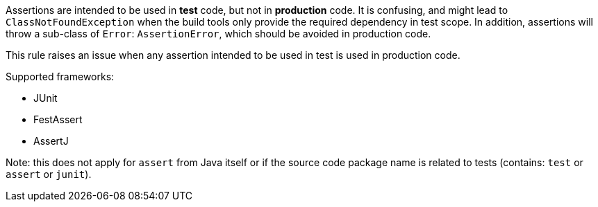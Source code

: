 Assertions are intended to be used in *test* code, but not in *production* code. It is confusing, and might lead to ``++ClassNotFoundException++`` when the build tools only provide the required dependency in test scope.
 In addition, assertions will throw a sub-class of ``++Error++``: ``++AssertionError++``, which should be avoided in production code.

This rule raises an issue when any assertion intended to be used in test is used in production code.

Supported frameworks:

* JUnit
* FestAssert
* AssertJ

Note: this does not apply for ``++assert++`` from Java itself or if the source code package name is related to tests (contains: ``++test++`` or ``++assert++`` or ``++junit++``).

